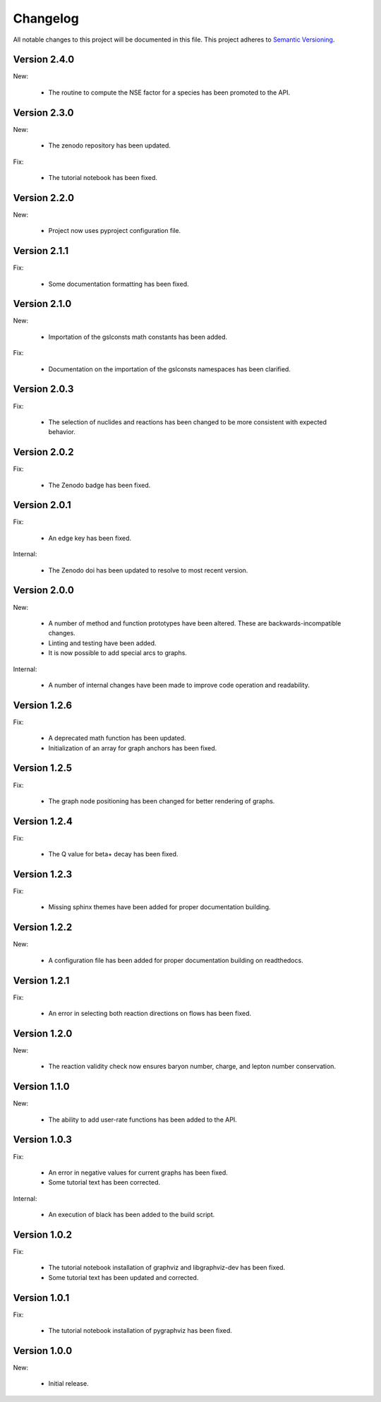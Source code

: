 Changelog
=========

All notable changes to this project will be documented in this file.  This
project adheres to `Semantic Versioning <http://semver.org/spec/v2.0.0.html>`_.

Version 2.4.0
-------------

New:

  * The routine to compute the NSE factor for a species has been promoted
    to the API.

Version 2.3.0
-------------

New:

  * The zenodo repository has been updated.

Fix:

  * The tutorial notebook has been fixed.

Version 2.2.0
-------------

New:

  * Project now uses pyproject configuration file.

Version 2.1.1
-------------

Fix:

  * Some documentation formatting has been fixed.

Version 2.1.0
-------------

New:

  * Importation of the gslconsts math constants has been added.

Fix:

  * Documentation on the importation of the gslconsts namespaces has been
    clarified.

Version 2.0.3
-------------

Fix:

  * The selection of nuclides and reactions has been changed to be more
    consistent with expected behavior.

Version 2.0.2
-------------

Fix:

  * The Zenodo badge has been fixed.

Version 2.0.1
-------------

Fix:

  * An edge key has been fixed.

Internal:

  * The Zenodo doi has been updated to resolve to most recent version.

Version 2.0.0
-------------

New:

  * A number of method and function prototypes have been altered.  These are
    backwards-incompatible changes.
  * Linting and testing have been added.
  * It is now possible to add special arcs to graphs.

Internal:

  * A number of internal changes have been made to improve code operation and
    readability.

Version 1.2.6
-------------

Fix:

  * A deprecated math function has been updated.
  * Initialization of an array for graph anchors has been fixed.

Version 1.2.5
-------------

Fix:

  * The graph node positioning has been changed for better rendering of graphs.

Version 1.2.4
-------------

Fix:

  * The Q value for beta+ decay has been fixed.

Version 1.2.3
-------------

Fix:

  * Missing sphinx themes have been added for proper documentation building.

Version 1.2.2
-------------

New:

  * A configuration file has been added for proper documentation building
    on readthedocs.

Version 1.2.1
-------------

Fix:

  * An error in selecting both reaction directions on flows has been fixed.

Version 1.2.0
-------------

New:

  * The reaction validity check now ensures baryon number, charge,
    and lepton number conservation.

Version 1.1.0
-------------

New:

  * The ability to add user-rate functions has been added to the API.

Version 1.0.3
-------------

Fix:

  * An error in negative values for current graphs has been fixed.
  * Some tutorial text has been corrected.

Internal:

  * An execution of black has been added to the build script.

Version 1.0.2
-------------

Fix:

  * The tutorial notebook installation of graphviz and libgraphviz-dev has been     fixed.
  * Some tutorial text has been updated and corrected.

Version 1.0.1
-------------

Fix:

  * The tutorial notebook installation of pygraphviz has been fixed.

Version 1.0.0
-------------

New:

  * Initial release.

